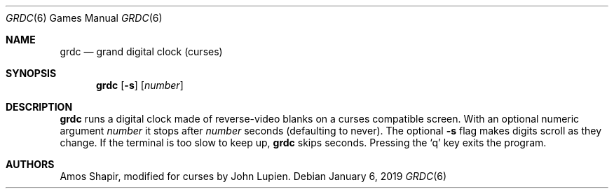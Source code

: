 .\"	$OpenBSD: grdc.6,v 1.11 2019/01/06 18:27:14 tedu Exp $
.\"
.\" Copyright 2002 Amos Shapir.  Public domain.
.\"
.Dd $Mdocdate: January 6 2019 $
.Dt GRDC 6
.Os
.Sh NAME
.Nm grdc
.Nd grand digital clock (curses)
.Sh SYNOPSIS
.Nm grdc
.Op Fl s
.Op Ar number
.Sh DESCRIPTION
.Nm
runs a digital clock made of reverse-video blanks on a curses
compatible screen.
With an optional numeric argument
.Ar number
it stops after
.Ar number
seconds (defaulting to never).
The optional
.Fl s
flag makes digits scroll as they change.
If the terminal is too slow to keep up,
.Nm
skips seconds.
Pressing the
.Sq q
key exits the program.
.Sh AUTHORS
.An -nosplit
.An Amos Shapir ,
modified for curses by
.An John Lupien .
